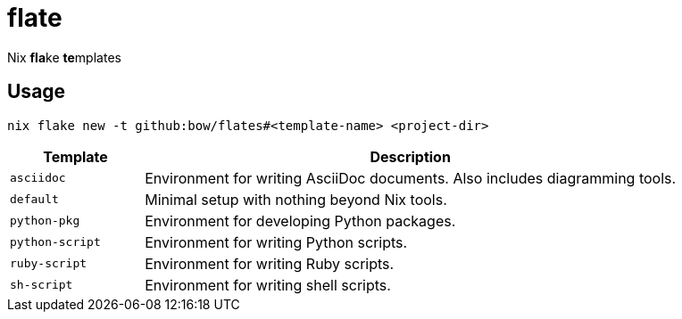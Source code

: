 = flate

Nix **fla**ke **te**mplates

== Usage

[source,sh]
----
nix flake new -t github:bow/flates#<template-name> <project-dir>
----

[%header,cols="<1,<4",grid=rows,frame=topbot,stripes=odd]
|===
|Template
|Description

a|`asciidoc`
a|Environment for writing AsciiDoc documents. Also includes diagramming tools.

a|`default`
a|Minimal setup with nothing beyond Nix tools.

a|`python-pkg`
a|Environment for developing Python packages.

a|`python-script`
a|Environment for writing Python scripts.

a|`ruby-script`
a|Environment for writing Ruby scripts.

a|`sh-script`
a|Environment for writing shell scripts.

|===

